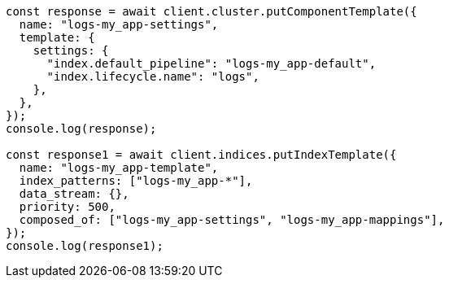 // This file is autogenerated, DO NOT EDIT
// Use `node scripts/generate-docs-examples.js` to generate the docs examples

[source, js]
----
const response = await client.cluster.putComponentTemplate({
  name: "logs-my_app-settings",
  template: {
    settings: {
      "index.default_pipeline": "logs-my_app-default",
      "index.lifecycle.name": "logs",
    },
  },
});
console.log(response);

const response1 = await client.indices.putIndexTemplate({
  name: "logs-my_app-template",
  index_patterns: ["logs-my_app-*"],
  data_stream: {},
  priority: 500,
  composed_of: ["logs-my_app-settings", "logs-my_app-mappings"],
});
console.log(response1);
----
